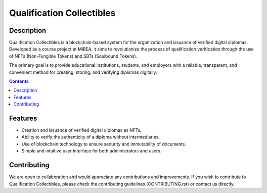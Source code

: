 ======================================
Qualification Collectibles |license|
======================================

Description
===========

Qualification Collectibles is a blockchain-based system for the organization and issuance of verified digital diplomas. Developed as a course project at MIREA, it aims to revolutionize the process of qualification verification through the use of NFTs (Non-Fungible Tokens) and SBTs (Soulbound Tokens).

The primary goal is to provide educational institutions, students, and employers with a reliable, transparent, and convenient method for creating, storing, and verifying diplomas digitally.

.. contents::

Features
========

- Creation and issuance of verified digital diplomas as NFTs.
- Ability to verify the authenticity of a diploma without intermediaries.
- Use of blockchain technology to ensure security and immutability of documents.
- Simple and intuitive user interface for both administrators and users.

Contributing
============

We are open to collaboration and would appreciate any contributions and improvements. If you wish to contribute to Qualification Collectibles, please check the contributing guidelines (CONTRIBUTING.rst) or contact us directly.



.. |license| image:: https://img.shields.io/github/license/mxpanf/digital-diplomas
  :alt: (check license in LICENSE file)
  :target: LICENSE